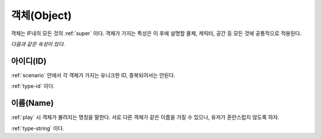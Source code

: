 .. _object:

객체(Object)
============

객체는 IF내의 모든 것의 :ref:`super` 이다. 객체가 가지는 특성은 이 후에 설명할
물체, 캐릭터, 공간 등 모든 것에 공통적으로 적용된다. 

*다음과 같은 속성이 있다.*

.. _id:

아이디(ID)
----------
:ref:`scenario` 안에서 각 객체가 가지는 유니크한 ID, 중복되어서는 안된다.

:ref:`type-id` 이다.

.. _name:

이름(Name)
----------
:ref:`play` 시 객체가 불려지는 명칭을 말한다. 서로 다른 객체가 같은 이름을 가질
수 있으나, 유저가 혼란스럽지 않도록 하자.

:ref:`type-string` 이다.
